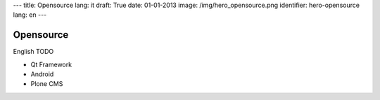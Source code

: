 ---
title: Opensource
lang: it
draft: True
date: 01-01-2013
image: /img/hero_opensource.png
identifier: hero-opensource
lang: en
---

Opensource
----------
English TODO

- Qt Framework
- Android
- Plone CMS
